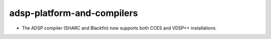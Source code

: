 adsp-platform-and-compilers
---------------------------

* The ADSP compiler (SHARC and Blackfin) now supports
  both CCES and VDSP++ installations.
